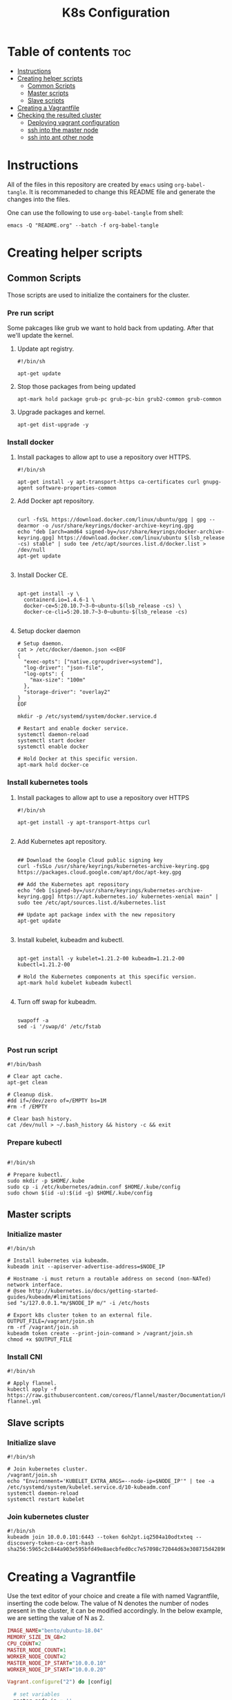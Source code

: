 #+TITLE: K8s Configuration

* Table of contents :toc:
- [[#instructions][Instructions]]
- [[#creating-helper-scripts][Creating helper scripts]]
  - [[#common-scripts][Common Scripts]]
  - [[#master-scripts][Master scripts]]
  - [[#slave-scripts][Slave scripts]]
- [[#creating-a-vagrantfile][Creating a Vagrantfile]]
- [[#checking-the-resulted-cluster][Checking the resulted cluster]]
  - [[#deploying-vagrant-configuration][Deploying vagrant configuration]]
  - [[#ssh-into-the-master-node][ssh into the master node]]
  - [[#ssh-into-ant-other-node][ssh into ant other node]]

* Instructions

All of the files in this repository are created by ~emacs~ using ~org-babel-tangle~.
It is recommaneded to change this README file and generate the changes into the files.

One can use the following to use ~org-babel-tangle~ from shell:

#+begin_src shell
emacs -Q "README.org" --batch -f org-babel-tangle
#+end_src

* Creating helper scripts

** Common Scripts

Those scripts are used to initialize the containers for the cluster.

*** Pre run script

Some pakcages like grub we want to hold back from updating.
After that we'll update the kernel.

**** Update apt registry.

#+begin_src shell :tangle "pre"
#!/bin/sh

apt-get update
#+end_src

**** Stop those packages from being updated
#+begin_src shell :tangle "pre"
apt-mark hold package grub-pc grub-pc-bin grub2-common grub-common
#+end_src

**** Upgrade packages and kernel.
#+begin_src shell :tangle "pre"
apt-get dist-upgrade -y
#+end_src


*** Install docker

**** Install packages to allow apt to use a repository over HTTPS.
#+begin_src shell :tangle "install-docker"
#!/bin/sh

apt-get install -y apt-transport-https ca-certificates curl gnupg-agent software-properties-common
#+end_src

**** Add Docker apt repository.
#+begin_src shell :tangle "install-docker"

curl -fsSL https://download.docker.com/linux/ubuntu/gpg | gpg --dearmor -o /usr/share/keyrings/docker-archive-keyring.gpg
echo "deb [arch=amd64 signed-by=/usr/share/keyrings/docker-archive-keyring.gpg] https://download.docker.com/linux/ubuntu $(lsb_release -cs) stable" | sudo tee /etc/apt/sources.list.d/docker.list > /dev/null
apt-get update

#+end_src

**** Install Docker CE.
#+begin_src shell :tangle "install-docker"

apt-get install -y \
  containerd.io=1.4.6-1 \
  docker-ce=5:20.10.7~3-0~ubuntu-$(lsb_release -cs) \
  docker-ce-cli=5:20.10.7~3-0~ubuntu-$(lsb_release -cs)

#+end_src

**** Setup docker daemon
#+begin_src shell :tangle "install-docker"
# Setup daemon.
cat > /etc/docker/daemon.json <<EOF
{
  "exec-opts": ["native.cgroupdriver=systemd"],
  "log-driver": "json-file",
  "log-opts": {
    "max-size": "100m"
  },
  "storage-driver": "overlay2"
}
EOF

mkdir -p /etc/systemd/system/docker.service.d

# Restart and enable docker service.
systemctl daemon-reload
systemctl start docker
systemctl enable docker

# Hold Docker at this specific version.
apt-mark hold docker-ce
#+end_src


*** Install kubernetes tools

**** Install packages to allow apt to use a repository over HTTPS
#+begin_src shell :tangle "install-kube-tools"
#!/bin/sh

apt-get install -y apt-transport-https curl

#+end_src

**** Add Kubernetes apt repository.
#+begin_src shell :tangle "install-kube-tools"

## Download the Google Cloud public signing key
curl -fsSLo /usr/share/keyrings/kubernetes-archive-keyring.gpg https://packages.cloud.google.com/apt/doc/apt-key.gpg

## Add the Kubernetes apt repository
echo "deb [signed-by=/usr/share/keyrings/kubernetes-archive-keyring.gpg] https://apt.kubernetes.io/ kubernetes-xenial main" | sudo tee /etc/apt/sources.list.d/kubernetes.list

## Update apt package index with the new repository
apt-get update

#+end_src

**** Install kubelet, kubeadm and kubectl.

#+begin_src shell :tangle "install-kube-tools"

apt-get install -y kubelet=1.21.2-00 kubeadm=1.21.2-00 kubectl=1.21.2-00

# Hold the Kubernetes components at this specific version.
apt-mark hold kubelet kubeadm kubectl

#+end_src

**** Turn off swap for kubeadm.
#+begin_src shell :tangle "install-kube-tools"

swapoff -a
sed -i '/swap/d' /etc/fstab

#+end_src


*** Post run script

#+begin_src shell :tangle "post"
#!/bin/bash

# Clear apt cache.
apt-get clean

# Cleanup disk.
#dd if=/dev/zero of=/EMPTY bs=1M
#rm -f /EMPTY

# Clear bash history.
cat /dev/null > ~/.bash_history && history -c && exit
#+end_src


*** Prepare kubectl

#+begin_src shell :tangle "prepare-kubectl"

#!/bin/sh

# Prepare kubectl.
sudo mkdir -p $HOME/.kube
sudo cp -i /etc/kubernetes/admin.conf $HOME/.kube/config
sudo chown $(id -u):$(id -g) $HOME/.kube/config
#+end_src


** Master scripts

*** Initialize master
#+begin_src shell :tangle "init-master-node"
#!/bin/sh

# Install kubernetes via kubeadm.
kubeadm init --apiserver-advertise-address=$NODE_IP

# Hostname -i must return a routable address on second (non-NATed) network interface.
# @see http://kubernetes.io/docs/getting-started-guides/kubeadm/#limitations
sed "s/127.0.0.1.*m/$NODE_IP m/" -i /etc/hosts

# Export k8s cluster token to an external file.
OUTPUT_FILE=/vagrant/join.sh
rm -rf /vagrant/join.sh
kubeadm token create --print-join-command > /vagrant/join.sh
chmod +x $OUTPUT_FILE
#+end_src


*** Install CNI

#+begin_src shell :tangle "install-cni"
#!/bin/sh

# Apply flannel.
kubectl apply -f https://raw.githubusercontent.com/coreos/flannel/master/Documentation/kube-flannel.yml
#+end_src


** Slave scripts

*** Initialize slave

#+begin_src shell :tangle "init-slave-node"
#!/bin/sh

# Join kubernetes cluster.
/vagrant/join.sh
echo "Environment='KUBELET_EXTRA_ARGS=--node-ip=$NODE_IP'" | tee -a /etc/systemd/system/kubelet.service.d/10-kubeadm.conf
systemctl daemon-reload
systemctl restart kubelet
#+end_src


*** Join kubernetes cluster

#+begin_src shell :tangle "join"
#!/bin/sh
kubeadm join 10.0.0.101:6443 --token 6oh2pt.iq2504a10odtxteq --discovery-token-ca-cert-hash sha256:5965c2c844a903e595bfd49e8aecbfed0cc7e57098c72044d63e308715d42896
#+end_src

* Creating a Vagrantfile
Use the text editor of your choice and create a file with named Vagrantfile, inserting the code below.
The value of N denotes the number of nodes present in the cluster, it can be modified accordingly.
In the below example, we are setting the value of N as 2.

#+begin_src ruby :tangle "Vagrantfile"
IMAGE_NAME="bento/ubuntu-18.04"
MEMORY_SIZE_IN_GB=2
CPU_COUNT=2
MASTER_NODE_COUNT=1
WORKER_NODE_COUNT=2
MASTER_NODE_IP_START="10.0.0.10"
WORKER_NODE_IP_START="10.0.0.20"

Vagrant.configure("2") do |config|

  # set variables
  master_node_ip = ''
  worker_node_ip = ''

  config.vm.box = IMAGE_NAME

  config.vm.provider "virtualbox" do |vb|

    vb.memory = 1024 * MEMORY_SIZE_IN_GB
    vb.cpus = CPU_COUNT

  end

  config.vm.provision "shell", path: "pre"

  config.vm.provision "shell", path: "install-docker"
  config.vm.provision "shell", path: "install-kube-tools"

  config.vm.provision "shell", path: "post"

  (1..MASTER_NODE_COUNT).each do |i|
    config.vm.define "m" do |master|

      master_node_ip = "#{MASTER_NODE_IP_START}#{i}"
      master.vm.network "private_network", ip: "#{master_node_ip}"
      master.vm.hostname = "m"

      # init master node.
      master.vm.provision "shell", path: "init-master-node", env: {"NODE_IP" => "#{master_node_ip}"}

      # prepare kubectl for vagrant user
      master.vm.provision "shell", privileged: false, path: "prepare-kubectl"

      # prepare kubectl for root user
      master.vm.provision "shell", privileged: true, path: "prepare-kubectl"

      # install cni.
      master.vm.provision "shell", path: "install-cni"

    end
  end

  (1..WORKER_NODE_COUNT).each do |i|
    config.vm.define "n#{i}" do |node|

      worker_node_ip = "#{WORKER_NODE_IP_START}#{i}"
      node.vm.network "private_network", ip: "#{worker_node_ip}"
      node.vm.hostname = "n#{i}"

      # init slave node.
      node.vm.provision "shell", path: "init-slave-node", env: {"NODE_IP" => "#{worker_node_ip}"}

    end
  end
end
#+end_src

* Checking the resulted cluster

** Deploying vagrant configuration
#+begin_src shell
cd /path/to/Vagrantfile
vagrant up m n1 n2
#+end_src


** ssh into the master node
Upon completion of all the above steps, the Kubernetes cluster should be up and running.
We can login to the master or worker nodes using Vagrant as follows:

#+begin_src shell
## Accessing master
vagrant ssh m
#+end_src

We can check all the nodes through the master:

#+begin_src shell

vagrant@k8s-master:~$ kubectl get nodes -o wide
NAME         STATUS   ROLES    AGE     VERSION
k8s-master   Ready    master   18m     v1.13.3
node-1       Ready    <none>   12m     v1.13.3
node-2       Ready    <none>   6m22s   v1.13.3

#+end_src


** ssh into ant other node
#+begin_src shell
## Accessing nodes
vagrant ssh n1
vagrant ssh n2
#+end_src
